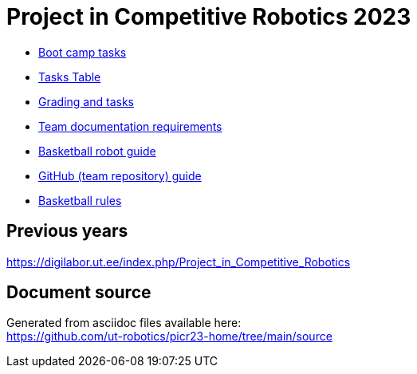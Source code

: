 = Project in Competitive Robotics 2023

* xref:boot_camp_tasks/index.asciidoc[Boot camp tasks]
* https://utr.ee[Tasks Table]
* xref:grading_and_tasks.asciidoc[Grading and tasks]
* xref:team_documentation_requirements.asciidoc[Team documentation requirements]
* xref:basketball_robot_guide/index.asciidoc[Basketball robot guide]
* xref:github_guide.asciidoc[GitHub (team repository) guide]
* https://ut-robotics.github.io/robot-basketball-rules/[Basketball rules]

== Previous years

https://digilabor.ut.ee/index.php/Project_in_Competitive_Robotics

== Document source

Generated from asciidoc files available here: +
link:https://github.com/ut-robotics/picr23-home/tree/main/source[]

